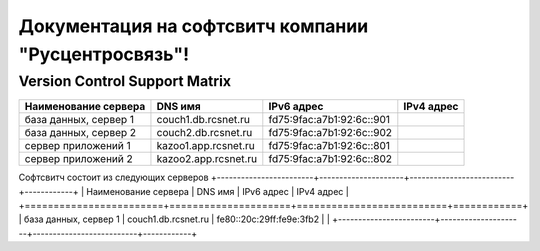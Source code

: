 Документация на софтсвитч компании "Русцентросвязь"!
========================================

Version Control Support Matrix
-------------------------------

+----------------------+---------------------+--------------------------+------------+
| Наименование сервера |    DNS имя          |    IPv6 адрес            | IPv4 адрес |
+======================+=====================+==========================+============+
| база данных, сервер 1| couch1.db.rcsnet.ru | fd75:9fac:a7b1:92:6c::901|            |
+----------------------+---------------------+--------------------------+------------+
| база данных, сервер 2| couch2.db.rcsnet.ru | fd75:9fac:a7b1:92:6c::902|            |
+----------------------+---------------------+--------------------------+------------+
| сервер приложений 1  | kazoo1.app.rcsnet.ru| fd75:9fac:a7b1:92:6c::801|            |
+----------------------+---------------------+--------------------------+------------+
| сервер приложений 2  | kazoo2.app.rcsnet.ru| fd75:9fac:a7b1:92:6c::802|            |
+----------------------+---------------------+--------------------------+------------+


Софтсвитч состоит из следующих серверов
+------------------------+---------------------+--------------------------+------------+
| Наименование сервера   | DNS имя             | IPv6 адрес               | IPv4 адрес |
+========================+=====================+==========================+============+
| база данных, сервер 1  | couch1.db.rcsnet.ru | fe80::20c:29ff:fe9e:3fb2 |            |
+------------------------+---------------------+--------------------------+------------+

